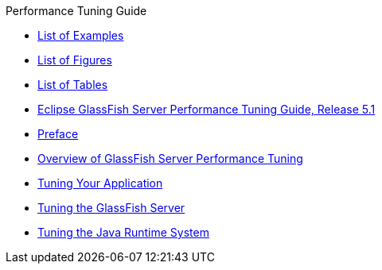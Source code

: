 .Performance Tuning Guide
* xref:loe.adoc[List of Examples]
* xref:lof.adoc[List of Figures]
* xref:lot.adoc[List of Tables]
* xref:title.adoc[Eclipse GlassFish Server Performance Tuning Guide, Release 5.1]
* xref:preface.adoc[Preface]
* xref:overview.adoc[Overview of GlassFish Server Performance Tuning]
* xref:tuning-apps.adoc[Tuning Your Application]
* xref:tuning-glassfish.adoc[Tuning the GlassFish Server]
* xref:tuning-java.adoc[Tuning the Java Runtime System]
